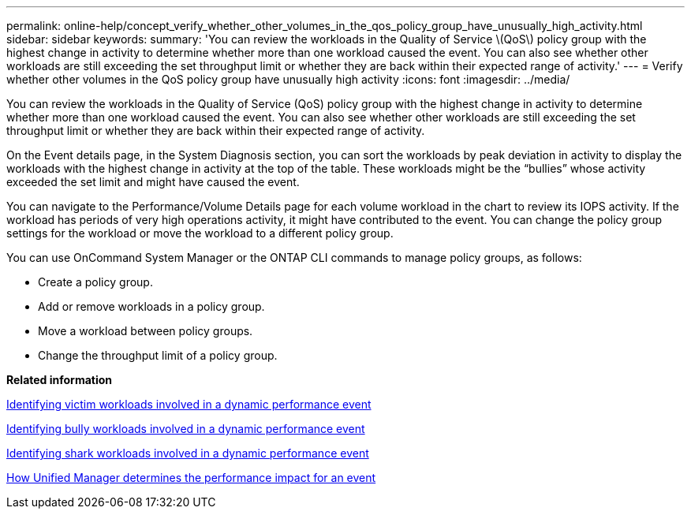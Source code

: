 ---
permalink: online-help/concept_verify_whether_other_volumes_in_the_qos_policy_group_have_unusually_high_activity.html
sidebar: sidebar
keywords: 
summary: 'You can review the workloads in the Quality of Service \(QoS\) policy group with the highest change in activity to determine whether more than one workload caused the event. You can also see whether other workloads are still exceeding the set throughput limit or whether they are back within their expected range of activity.'
---
= Verify whether other volumes in the QoS policy group have unusually high activity
:icons: font
:imagesdir: ../media/

[.lead]
You can review the workloads in the Quality of Service (QoS) policy group with the highest change in activity to determine whether more than one workload caused the event. You can also see whether other workloads are still exceeding the set throughput limit or whether they are back within their expected range of activity.

On the Event details page, in the System Diagnosis section, you can sort the workloads by peak deviation in activity to display the workloads with the highest change in activity at the top of the table. These workloads might be the "`bullies`" whose activity exceeded the set limit and might have caused the event.

You can navigate to the Performance/Volume Details page for each volume workload in the chart to review its IOPS activity. If the workload has periods of very high operations activity, it might have contributed to the event. You can change the policy group settings for the workload or move the workload to a different policy group.

You can use OnCommand System Manager or the ONTAP CLI commands to manage policy groups, as follows:

* Create a policy group.
* Add or remove workloads in a policy group.
* Move a workload between policy groups.
* Change the throughput limit of a policy group.

*Related information*

xref:task_identifying_victim_workloads_involved_in_a_performance_event.adoc[Identifying victim workloads involved in a dynamic performance event]

xref:task_identifying_bully_workloads_involved_in_a_performance_event.adoc[Identifying bully workloads involved in a dynamic performance event]

xref:task_identifying_shark_workloads_involved_in_a_performance_event.adoc[Identifying shark workloads involved in a dynamic performance event]

xref:concept_how_unified_manager_determines_the_performance_impact_for_an_incident.adoc[How Unified Manager determines the performance impact for an event]
